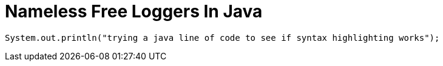 # Nameless Free Loggers In Java

```java
System.out.println("trying a java line of code to see if syntax highlighting works");
```